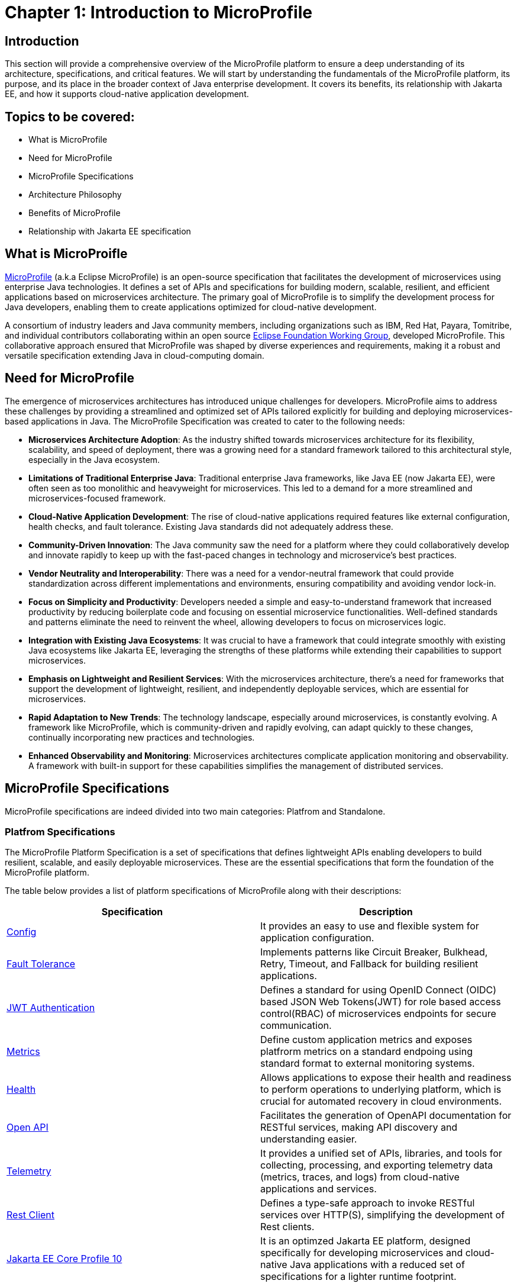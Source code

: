 = Chapter 1: Introduction to MicroProfile

== Introduction 

This section will provide a comprehensive overview of the MicroProfile platform to ensure a deep understanding of its architecture, specifications, and critical features. We will start by understanding the fundamentals of the MicroProfile platform, its purpose, and its place in the broader context of Java enterprise development. It covers its benefits, its relationship with Jakarta EE, and how it supports cloud-native application development.

== Topics to be covered:
- What is MicroProfile
- Need for MicroProfile
- MicroProfile Specifications
- Architecture Philosophy
- Benefits of MicroProfile
- Relationship with Jakarta EE specification 

== What is MicroProifle

link:https://microprofile.io/[MicroProfile] (a.k.a Eclipse MicroProfile) is an open-source specification that facilitates the development of microservices using enterprise Java technologies. It defines a set of APIs and specifications for building modern, scalable, resilient, and efficient applications based on microservices architecture. The primary goal of MicroProfile is to simplify the development process for Java developers, enabling them to create applications optimized for cloud-native development.

A consortium of industry leaders and Java community members, including organizations such as IBM, Red Hat, Payara, Tomitribe, and individual contributors collaborating within an open source link:https://www.eclipse.org/org/workinggroups/about.php[Eclipse Foundation Working Group], developed MicroProfile. This collaborative approach ensured that MicroProfile was shaped by diverse experiences and requirements, making it a robust and versatile specification extending Java in cloud-computing domain. 

== Need for MicroProfile

The emergence of microservices architectures has introduced unique challenges for developers. MicroProfile aims to address these challenges by providing a streamlined and optimized set of APIs tailored explicitly for building and deploying microservices-based applications in Java. The MicroProfile Specification was created to cater to the following needs:

- *Microservices Architecture Adoption*: As the industry shifted towards microservices architecture for its flexibility, scalability, and speed of deployment, there was a growing need for a standard framework tailored to this architectural style, especially in the Java ecosystem.

- *Limitations of Traditional Enterprise Java*: Traditional enterprise Java frameworks, like Java EE (now Jakarta EE), were often seen as too monolithic and heavyweight for microservices. This led to a demand for a more streamlined and microservices-focused framework.

- *Cloud-Native Application Development*: The rise of cloud-native applications required features like external configuration, health checks, and fault tolerance. Existing Java standards did not adequately address these.

- *Community-Driven Innovation*: The Java community saw the need for a platform where they could collaboratively develop and innovate rapidly to keep up with the fast-paced changes in technology and microservice's best practices.

- *Vendor Neutrality and Interoperability*: There was a need for a vendor-neutral framework that could provide standardization across different implementations and environments, ensuring compatibility and avoiding vendor lock-in.

- *Focus on Simplicity and Productivity*: Developers needed a simple and easy-to-understand framework that increased productivity by reducing boilerplate code and focusing on essential microservice functionalities. Well-defined standards and patterns eliminate the need to reinvent the wheel, allowing developers to focus on microservices logic.

- *Integration with Existing Java Ecosystems*: It was crucial to have a framework that could integrate smoothly with existing Java ecosystems like Jakarta EE, leveraging the strengths of these platforms while extending their capabilities to support microservices.

- *Emphasis on Lightweight and Resilient Services*: With the microservices architecture, there's a need for frameworks that support the development of lightweight, resilient, and independently deployable services, which are essential for microservices.

- *Rapid Adaptation to New Trends*: The technology landscape, especially around microservices, is constantly evolving. A framework like MicroProfile, which is community-driven and rapidly evolving, can adapt quickly to these changes, continually incorporating new practices and technologies.

- *Enhanced Observability and Monitoring*: Microservices architectures complicate application monitoring and observability. A framework with built-in support for these capabilities simplifies the management of distributed services.


== MicroProfile Specifications
MicroProfile specifications are indeed divided into two main categories: Platfrom and Standalone.

=== Platfrom Specifications
The MicroProfile Platform Specification is a set of specifications that defines lightweight APIs enabling developers to build resilient, scalable, and easily deployable microservices. These are the essential specifications that form the foundation of the MicroProfile platform.

The table below provides a list of platform specifications of MicroProfile along with their descriptions:

[options="header"]
|=======================
|Specification          |Description
|link:https://microprofile.io/specifications/microprofile-config/[Config] |It provides an easy to use and flexible system for application configuration.
|link:https://microprofile.io/specifications/microprofile-fault-tolerance/[Fault Tolerance]|Implements patterns like Circuit Breaker, Bulkhead, Retry, Timeout, and Fallback for building resilient applications.
|link:https://microprofile.io/specifications/microprofile-jwt-auth/[JWT Authentication]|Defines a standard for using OpenID Connect (OIDC) based JSON Web Tokens(JWT) for role based access control(RBAC) of microservices endpoints for secure communication.
|link:https://microprofile.io/specifications/microprofile-metrics/[Metrics] | Define custom application metrics and exposes platfrorm metrics on a standard endpoing using standard format to external monitoring systems.
|link:https://microprofile.io/specifications/microprofile-health/[Health]  | Allows applications to expose their health and readiness to perform operations to underlying platform, which is crucial for automated recovery in cloud environments.
|link:https://microprofile.io/specifications/microprofile-open-api/[Open API] | Facilitates the generation of OpenAPI documentation for RESTful services, making API discovery and understanding easier.
|link:https://microprofile.io/specifications/microprofile-telemetry/[Telemetry]| It provides a unified set of APIs, libraries, and tools for collecting, processing, and exporting telemetry data (metrics, traces, and logs) from cloud-native applications and services.
|link:https://microprofile.io/specifications/microprofile-rest-client[Rest Client]| Defines a type-safe approach to invoke RESTful services over HTTP(S), simplifying the development of Rest clients.
| link:https://jakarta.ee/specifications/coreprofile/10/[Jakarta EE Core Profile 10] | It is an optimzed Jakarta EE platform, designed specifically for developing microservices and cloud-native Java applications with a reduced set of specifications for a lighter runtime footprint.
|=======================

These specifications solve specific microservices challenges, such as configuration, fault tolerance, health checks, metrics, security, and more.

=== Standalone (Outside Umbrella) Specifications 

Standalone specifications address more specific or advanced needs that may not be required by every microservices application. They allow for innovation and experimentation in areas that are evolving or where there's a need to address niche concerns without burdening the core platform with additional complexity.

[options="header"]
|=======================
|Specification          |Description
| link:https://microprofile.io/specifications/microprofile-context-propagation/[Context Propagation] | Defines a way to propagate context between threads and managed executor services, ensuring that the context is consistent during the execution of asynchronous tasks or across different services.
| link:https://microprofile.io/specifications/microprofile-graphql/[GraphQL] |Provides a layer on top of Jakarta EE that allows the creation of GraphQL services. This specification makes it easier to build APIs that allow clients to request exactly the data they need and nothing more.
| link:https://microprofile.io/specifications/microprofile-lra/[Long Running Actions (LRA)]| Focuses on providing a model for developing services that participate in long-running processes, ensuring consistency and reliability without necessarily locking data.
| link:https://microprofile.io/specifications/microprofile-reactive-messaging/[Reactive Messaging]| Aims to facilitate building applications that communicate via reactive streams, enabling the development of event-driven, responsive, and resilient microservices.
| link:https://microprofile.io/specifications/microprofile-reactive-streams-operators/[Reactive Streams Operators]| Provides a way to process streams of data in a reactive manner, allowing for non-blocking system design and improving the efficiency of data processing in microservices.
| link:https://microprofile.io/specifications/microprofile-opentracing/[Open Tracing]|  Integrates distributed tracing by defining a way for services to trace requests across service boundaries, improving observability.
|=======================
These specifications were once part of official MicroProfile umbrella but have now been moved out.They are no longer formally recognized by the MicroProfile community and might not receive the same level of support or updates. 

== Architecture Philosophy 

The overall goal of MicroProfile architecture is to provide a lightweight enterprise-grade framework tailored for building cloud-native applications and enabling developers to build and deploy microservices with Java easily: 

- *Simplicity*: MicroProfile APIs are designed to be simple and easy to use. They avoid unnecessary complexity and focus on providing the essential functionality for building microservices.

- *Modularity*: Its modular approach allows developers to use only what they need, reducing the overhead typically associated with enterprise frameworks.

- *Standards-based*: MicroProfile is based on open standards and specifications, ensuring compatibility and consistency across different implementations.

- *Community-driven*: It encourages active participation from the Java community for continuous evolution.

- *Vendor-Neutral*: As an Eclipse Foundation project, MicroProfile is vendor-neutral. It's supported by several industry players, ensuring that no single company controls its direction.

- *Focus on Cloud-Native Applications*: The architecture is specifically tailored for cloud environments. MicroProfile integrates with a number of cloud-native technologies, such as Kubernetes and Istio. This makes it easy to deploy and manage MicroProfile applications in cloud environments.

- *Reactive programming*: MicroProfile supports reactive programming, which is a style of programming that is well-suited for building microservices. Reactive applications are responsive and scalable, and they can handle high volumes of concurrent requests.

image::../images/figure1-1.png[Figure 1-1]
=== Benefits of MicroProfile
MicroProfile offers several benefits, making it a compelling choice for developing microservices, especially in Java-centric environments. These benefits include:

- *Optimized for Microservices*: MicroProfile is designed explicitly for creating microservices, offering APIs that cater to the unique challenges of this architectural style.

- *Cloud-Native Focus*: The framework includes features such as externalized configuration, health checks, and metrics, which are essential for building and operating cloud-native applications effectively. MicroProfile is inherently designed for cloud-native applications.

- *Open Source and Standards-Based*: As an open-source framework based on open standards, MicroProfile facilitates interoperability and reduces the risk of vendor lock-in.

- *Enhanced Productivity, Rapid Development and Deployment*: MicroProfile simplifies microservices development with a set of standard APIs. With its focus on simplicity and productivity, MicroProfile helps speed up the development and deployment of microservices by providing essential functionalities and reducing boilerplate code.

- *Community-Driven Innovation*: Being community-driven, MicroProfile evolves quickly, incorporating new trends and best practices in microservices development. MicroProfile is backed by a strong Java community, ensuring continuous improvement and support.

- *Vendor Neutrality*: Being vendor-neutral, MicroProfile is supported by a wide range of industry players, which ensures a broad choice of tools and platforms for developers.

- *Compatibility with Jakarta EE*: MicroProfile is complementary to Jakarta EE, enabling developers to leverage the robustness of Jakarta EE while extending its capabilities to support microservices.

- *Lightweight and Modular*: It provides a lightweight model compared to traditional enterprise Java frameworks. Its modularity allows developers to use only the necessary components, reducing the application's footprint and overhead.

- *Scalability*: The framework supports the development of scalable applications, essential for microservices that handle varying loads efficiently.

- *Enhanced Resilience*: MicroProfile includes specifications for fault tolerance patterns like retries, circuit breakers, timeouts, and bulkheads, which are crucial for building resilient services that can withstand network and service failures.

- *Security Features*: MicroProfile's JWT Authentication provides a standardized way to secure microservices, making it easier to implement authentication and authorization.

- *Ease of Testing*: With its lightweight nature and support for advanced features like Rest Client, MicroProfile simplifies the testing of microservices, both in isolation and in integration scenarios.

== Relationship with Jakarta EE specification 
While Jakarta EE is the broader umbrella under which everything under enterprise Java now falls, MicroProfile specializes in microservices. MicroProfile is not a replacement but rather a supplement to Jakarta EE (formerly Java EE), focusing on microservices-specific features. The two are complementary, with MicroProfile building on the Jakarta EE standards and adding additional capabilities required for microservices architectures. This synergy allows developers to leverage the robustness of Jakarta EE while utilizing MicroProfile for microservices-specific features.

== Conclusion
In this section, we explored the MicroProfile platform in detail, laying the foundation for understanding how it revolutionizes the development of microservices using Java. We started by defining MicroProfile, emphasizing its role as an open-source specification tailored for microservices development. Key contributions from industry leaders and community members have positioned MicroProfile as a pivotal technology in the Java ecosystem, especially for cloud-native application development. We delved into the essential specifications of MicroProfile, each playing a critical role in addressing specific challenges in microservices development, from configuration management to service resilience. As we move forward in this tutorial, we will delve deeper into each specification and discover how to effectively implement MicroProfile in real-world Java applications.

[[glossary]]
== Glossary

* **Microservices**: An architectural style for building applications as a collection of small, independent services. Each service focuses on a specific business capability and communicates with other services through well-defined APIs.

* **APIs (Application Programming Interfaces)**: A set of definitions and protocols that specify how software components interact with each other. MicroProfile defines a set of APIs specifically designed for microservices development.

* **Cloud-native development**: An approach to building and running applications that are specifically designed for the cloud environment. This involves using technologies and practices that leverage the benefits of cloud platforms such as scalability, elasticity, and pay-as-you-go pricing.

* **Eclipse Foundation Working Group**: A collaborative group of industry leaders and Java community members, including organizations like IBM, Red Hat, Payara, Tomitribe, who actively contribute to the development and evolution of MicroProfile within the Eclipse Foundation framework.

* **Jakarta EE**: Jakarta EE (formerly Java Platform, Enterprise Edition or Java EE) is a set of specifications, extending Java Platform, Standard Edition or Java SE with specifications for enterprise features such as web services, database persistence, asynchronous messaging and more.

* **External Configuration**: A technique in application development where configuration data is separated from the application code, allowing the application's behavior to be adjusted without changing the code, especially useful in cloud-native and microservices architectures.

* **Health Checks**: Mechanisms used in microservices architectures to continuously check the status of an application or service to ensure it is functioning correctly and available to users.

* **Fault Tolerance**: The ability of a system to continue operating properly in the event of the failure of some of its components, critical for maintaining high availability and reliability in microservices architectures.

* **Vendor Neutrality**: The principle of designing software products and standards that are not controlled by any single vendor, promoting interoperability and choice for users.
